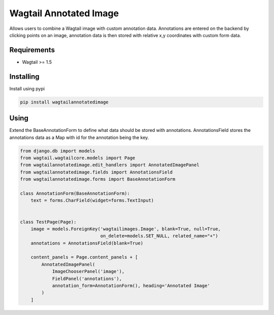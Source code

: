 Wagtail Annotated Image
=======================

Allows users to combine a Wagtail image with custom annotation data. Annotations are entered on the backend by
clicking points on an image, annotation data is then stored with relative x,y coordinates with custom form data.

Requirements
------------

-  Wagtail >= 1.5


Installing
----------

Install using pypi

.. code:: bash

    pip install wagtailannotatedimage

Using
-----

Extend the BaseAnnotationForm to define what data should be stored with annotations.
AnnotationsField stores the annotations data as a Map with id for the annotation being the key.

.. code:: python

    from django.db import models
    from wagtail.wagtailcore.models import Page
    from wagtailannotatedimage.edit_handlers import AnnotatedImagePanel
    from wagtailannotatedimage.fields import AnnotationsField
    from wagtailannotatedimage.forms import BaseAnnotationForm

    class AnnotationForm(BaseAnnotationForm):
        text = forms.CharField(widget=forms.TextInput)


    class TestPage(Page):
        image = models.ForeignKey('wagtailimages.Image', blank=True, null=True,
                                  on_delete=models.SET_NULL, related_name="+")
        annotations = AnnotationsField(blank=True)

        content_panels = Page.content_panels + [
            AnnotatedImagePanel(
                ImageChooserPanel('image'),
                FieldPanel('annotations'),
                annotation_form=AnnotationForm(), heading='Annotated Image'
            )
        ]

.. image:: https://giant.gfycat.com/ShowyDirtyGalapagoshawk.gif
